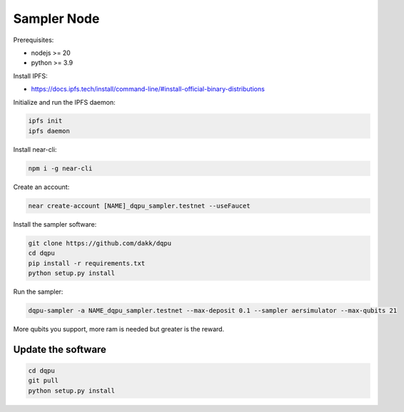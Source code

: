 .. _sampler_node:

Sampler Node
============

Prerequisites:

- nodejs >= 20
- python >= 3.9


Install IPFS:

- https://docs.ipfs.tech/install/command-line/#install-official-binary-distributions

Initialize and run the IPFS daemon:

.. code:: bash

    ipfs init
    ipfs daemon

Install near-cli:


.. code:: bash

    npm i -g near-cli

Create an account:


.. code:: bash

    near create-account [NAME]_dqpu_sampler.testnet --useFaucet

Install the sampler software:


.. code:: bash

    git clone https://github.com/dakk/dqpu
    cd dqpu
    pip install -r requirements.txt
    python setup.py install

Run the sampler:


.. code:: bash

    dqpu-sampler -a NAME_dqpu_sampler.testnet --max-deposit 0.1 --sampler aersimulator --max-qubits 21


More qubits you support, more ram is needed but greater is the reward.


Update the software
-----------------------

.. code:: bash
    
    cd dqpu
    git pull
    python setup.py install
